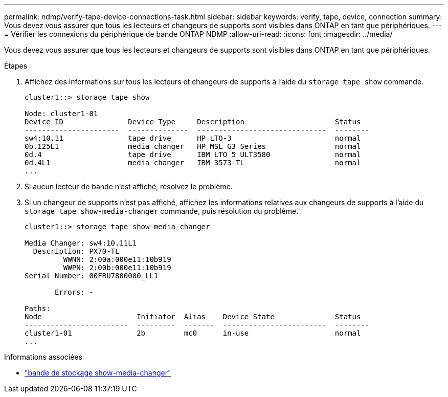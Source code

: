 ---
permalink: ndmp/verify-tape-device-connections-task.html 
sidebar: sidebar 
keywords: verify, tape, device, connection 
summary: Vous devez vous assurer que tous les lecteurs et changeurs de supports sont visibles dans ONTAP en tant que périphériques. 
---
= Vérifier les connexions du périphérique de bande ONTAP NDMP
:allow-uri-read: 
:icons: font
:imagesdir: ../media/


[role="lead"]
Vous devez vous assurer que tous les lecteurs et changeurs de supports sont visibles dans ONTAP en tant que périphériques.

.Étapes
. Affichez des informations sur tous les lecteurs et changeurs de supports à l'aide du `storage tape show` commande.
+
[listing]
----
cluster1::> storage tape show

Node: cluster1-01
Device ID               Device Type     Description                     Status
----------------------  --------------  ------------------------------  --------
sw4:10.11               tape drive      HP LTO-3                        normal
0b.125L1                media changer   HP MSL G3 Series                normal
0d.4                    tape drive      IBM LTO 5 ULT3580               normal
0d.4L1                  media changer   IBM 3573-TL                     normal
...
----
. Si aucun lecteur de bande n'est affiché, résolvez le problème.
. Si un changeur de supports n'est pas affiché, affichez les informations relatives aux changeurs de supports à l'aide du `storage tape show-media-changer` commande, puis résolution du problème.
+
[listing]
----
cluster1::> storage tape show-media-changer

Media Changer: sw4:10.11L1
  Description: PX70-TL
         WWNN: 2:00a:000e11:10b919
         WWPN: 2:00b:000e11:10b919
Serial Number: 00FRU7800000_LL1

       Errors: -

Paths:
Node                      Initiator  Alias    Device State              Status
------------------------  ---------  -------  ------------------------  --------
cluster1-01               2b         mc0      in-use                    normal
...
----


.Informations associées
* link:https://docs.netapp.com/us-en/ontap-cli/storage-tape-show-media-changer.html["bande de stockage show-media-changer"^]

